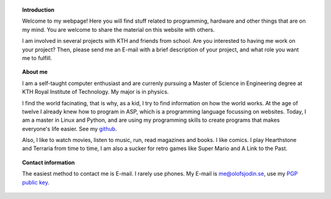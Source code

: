 .. title: Hello Friend
.. slug: index
.. date: 2017-06-22 00:08:45 UTC+02:00
.. tags: 
.. category: 
.. link: 
.. description: 
.. type: text

.. topic:: Introduction
	   
	   Welcome to my webpage! Here you will find stuff related to
	   programming, hardware and other things that are on my mind. You are
	   welcome to share the material on this website with others.

	   I am involved in several projects with KTH and friends from school.
	   Are you interested to having me work on your project? Then, please
	   send me an E-mail with a brief description of your project, and what
	   role you want me to fulfill.
	     

.. topic:: About me
	   
	   I am a self-taught computer enthusiast and are currenly pursuing a
	   Master of Science in Engineering degree at KTH Royal Institute of
	   Technology. My major is in physics.
	   
	   I find the world facinating, that is why, as a kid, I try to find
	   information on how the world works. At the age of twelve I already
	   knew how to program in ASP, which is a programming language focussing
	   on websites. Today, I am a master in Linux and Python, and are
	   using my programming skills to create programs that makes everyone's
	   life easier. See my `github`_.

	   Also, I like to watch movies, listen to music, run, read magazines
	   and books. I like comics. I play Hearthstone and Terraria from time
	   to time, I am also a sucker for retro games like Super Mario and A
	   Link to the Past.

	   .. _github: https://github.com/medik
		      

.. topic:: Contact information

	   The easiest method to contact me is E-mail. I rarely use phones. My
	   E-mail is me@olofsjodin.se, use my `PGP public key`_.

	   .. _PGP public key: http://pgp.mit.edu/pks/lookup?op=get&search=0x6BAB3BB5B5A93CAB
	   
	      


